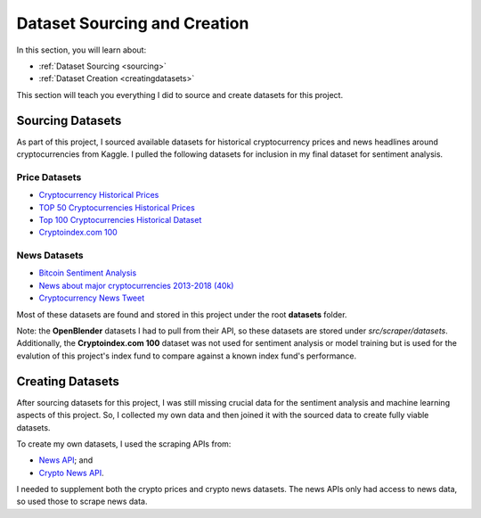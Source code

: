 .. _datasets:

Dataset Sourcing and Creation
==============================

In this section, you will learn about:

* :ref:`Dataset Sourcing <sourcing>`
* :ref:`Dataset Creation <creatingdatasets>`

This section will teach you everything I did to source and create datasets for this project.

.. _sourcing:

Sourcing Datasets
------------------

As part of this project, I sourced available datasets for historical cryptocurrency prices and news headlines around
cryptocurrencies from Kaggle. I pulled the following datasets for inclusion in my final dataset for sentiment analysis.

Price Datasets
~~~~~~~~~~~~~~~

* `Cryptocurrency Historical Prices`_

* `TOP 50 Cryptocurrencies Historical Prices`_

* `Top 100 Cryptocurrencies Historical Dataset`_

* `Cryptoindex.com 100`_


News Datasets
~~~~~~~~~~~~~~

* `Bitcoin Sentiment Analysis`_

* `News about major cryptocurrencies 2013-2018 (40k)`_

* `Cryptocurrency News Tweet`_

Most of these datasets are found and stored in this project under the root **datasets** folder.

Note: the **OpenBlender** datasets I had to pull from their API, so these datasets are stored under
*src/scraper/datasets*. Additionally, the **Cryptoindex.com 100** dataset was not used for sentiment analysis or
model training but is used for the evalution of this project's index fund to compare against a known index fund's
performance.


.. _creatingdatasets:

Creating Datasets
------------------

After sourcing datasets for this project, I was still missing crucial data for the sentiment analysis and machine
learning aspects of this project. So, I collected my own data and then joined it with the sourced data to create fully
viable datasets.

To create my own datasets, I used the scraping APIs from:

* `News API`_; and
* `Crypto News API`_.

I needed to supplement both the crypto prices and crypto news datasets. The news APIs only had access to news data, so
used those to scrape news data.



.. _Bitcoin Sentiment Analysis: https://www.kaggle.com/code/codeblogger/bitcoin-sentiment-analysis/data
.. _Cryptocurrency Historical Prices: https://www.kaggle.com/datasets/sudalairajkumar/cryptocurrencypricehistory?resource=download
.. _TOP 50 Cryptocurrencies Historical Prices: https://www.kaggle.com/datasets/odins0n/top-50-cryptocurrency-historical-prices
.. _Top 100 Cryptocurrencies Historical Dataset: https://www.kaggle.com/datasets/kaushiksuresh147/top-10-cryptocurrencies-historical-dataset
.. _News about major cryptocurrencies 2013-2018 (40k): https://www.kaggle.com/datasets/kashnitsky/news-about-major-cryptocurrencies-20132018-40k

.. _News API: https://newsapi.org
.. _Crypto News API: https://cryptonews-api.com
.. _Cryptoindex.com 100: https://openblender.io/#/search
.. _Cryptocurrency News Tweet: https://openblender.io/#/search